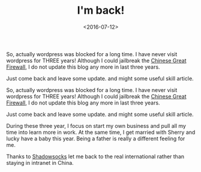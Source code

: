 #+title: I'm back!
#+date: <2016-07-12>

#+BEGIN_PREVIEW
So, actually wordpress was blocked for a long time. I have never visit wordpress for THREE years! Although I could jailbreak the [[http://en.wikipedia.org/wiki/Golden_Shield_Project][Chinese Great Firewall]], I do not update this blog any more in last three years.

Just come back and leave some update. and might some useful skill article.
#+END_PREVIEW

So, actually wordpress was blocked for a long time. I have never visit wordpress for THREE years! Although I could jailbreak the [[http://en.wikipedia.org/wiki/Golden_Shield_Project][Chinese Great Firewall]], I do not update this blog any more in last three years.

Just come back and leave some update. and might some useful skill article.

During these three year, I focus on start my own business and pull all my time into learn more in work. At the same time, I get married with Sherry and lucky have a baby this year. Being a father is really a different feeling for me.

Thanks to [[http://shadowsocks.org/en/index.html][Shadowsocks]] let me back to the real international rather than staying in intranet in China.
